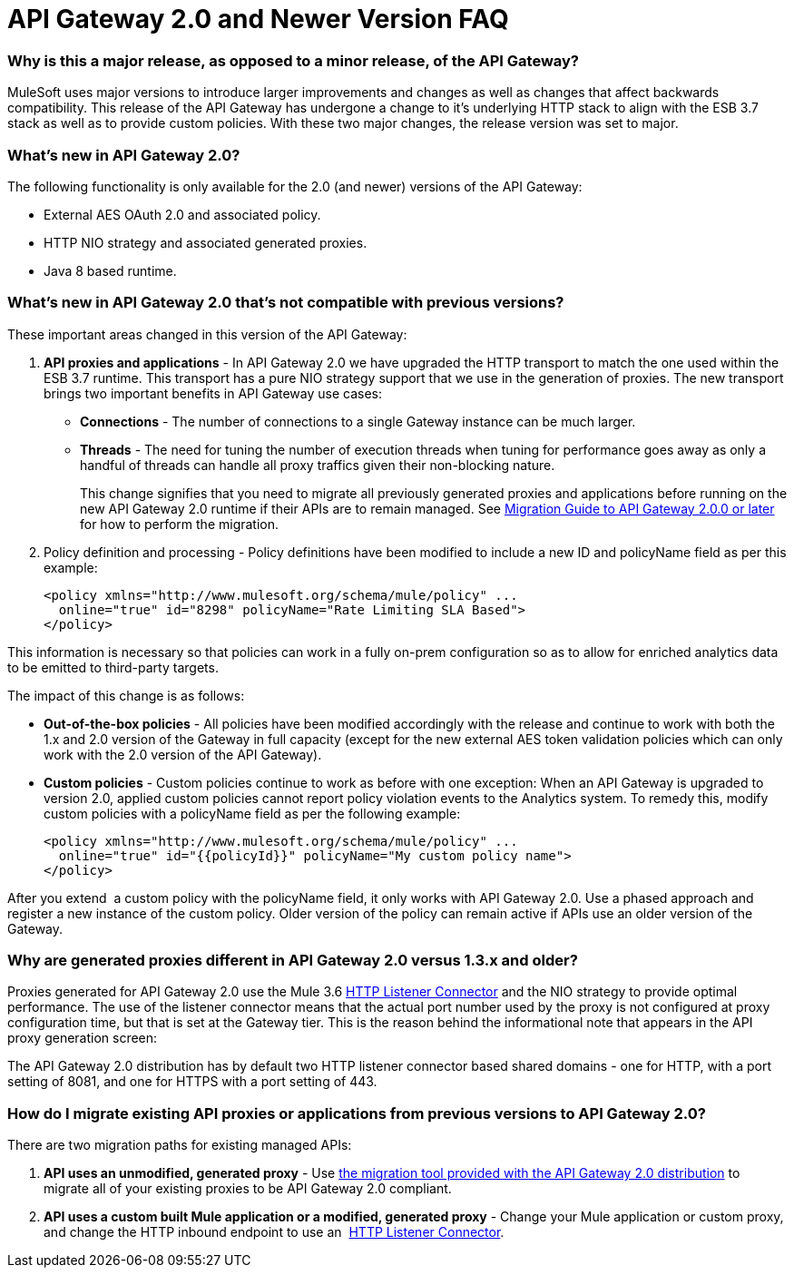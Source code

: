 = API Gateway 2.0 and Newer Version FAQ
:keywords: api gateway, proxy

=== Why is this a major release, as opposed to a minor release, of the API Gateway?

MuleSoft uses major versions to introduce larger improvements and changes as well as changes that affect backwards compatibility. This release of the API Gateway has undergone a change to it’s underlying HTTP stack to align with the ESB 3.7 stack as well as to provide custom policies. With these two major changes, the release version was set to major.

=== What's new in API Gateway 2.0?

The following functionality is only available for the 2.0 (and newer) versions of the API Gateway:

* External AES OAuth 2.0 and associated policy.
* HTTP NIO strategy and associated generated proxies.
* Java 8 based runtime.

=== What's new in API Gateway 2.0 that's not compatible with previous versions?

These important areas changed in this version of the API Gateway:

. *API proxies and applications* - In API Gateway 2.0 we have upgraded the HTTP transport to match the one used within the ESB 3.7 runtime. This transport has a pure NIO strategy support that we use in the generation of proxies. The new transport brings two important benefits in API Gateway use cases:
* *Connections* - The number of connections to a single Gateway instance can be much larger.
* *Threads* - The need for tuning the number of execution threads when tuning for performance goes away as only a handful of threads can handle all proxy traffics given their non-blocking nature.
+

This change signifies that you need to migrate all previously generated proxies and applications before running on the new API Gateway 2.0 runtime if their APIs are to remain managed. See link:/release-notes/migration-guide-to-api-gateway-2.0.0-or-later[Migration Guide to API Gateway 2.0.0 or later] for how to perform the migration.

. Policy definition and processing - Policy definitions have been modified to include a new ID and policyName field as per this example:
+

[source, xml]
----
<policy xmlns="http://www.mulesoft.org/schema/mule/policy" ...
  online="true" id="8298" policyName="Rate Limiting SLA Based">
</policy>
----

This information is necessary so that policies can work in a fully on-prem configuration so as to allow for enriched analytics data to be emitted to third-party targets.

The impact of this change is as follows:

* *Out-of-the-box policies* - All policies have been modified accordingly with the release and continue to work with both the 1.x and 2.0 version of the Gateway in full capacity (except for the new external AES token validation policies which can only work with the 2.0 version of the API Gateway).

*  *Custom policies* - Custom policies continue to work as before with one exception: When an API Gateway is upgraded to version 2.0, applied custom policies cannot report policy violation events to the Analytics system. To remedy this, modify custom policies with a policyName field as per the following example:
+

[source, xml]
----
<policy xmlns="http://www.mulesoft.org/schema/mule/policy" ...
  online="true" id="{{policyId}}" policyName="My custom policy name">
</policy>
----

After you extend  a custom policy with the policyName field, it only works with API Gateway 2.0. Use a phased approach and register a new instance of the custom policy. Older version of the policy can remain active if APIs use an older version of the Gateway.  

=== Why are generated proxies different in API Gateway 2.0 versus 1.3.x and older?

Proxies generated for API Gateway 2.0 use the Mule 3.6 link:/mule-user-guide/v/3.7/http-listener-connector[HTTP Listener Connector] and the NIO strategy to provide optimal performance. The use of the listener connector means that the actual port number used by the proxy is not configured at proxy configuration time, but that is set at the Gateway tier. This is the reason behind the informational note that appears in the API proxy generation screen:

The API Gateway 2.0 distribution has by default two HTTP listener connector based shared domains - one for HTTP, with a port setting of 8081, and one for HTTPS with a port setting of 443.

=== How do I migrate existing API proxies or applications from previous versions to API Gateway 2.0?

There are two migration paths for existing managed APIs:

. **API uses an unmodified, generated proxy** - Use link:/release-notes/migration-guide-to-api-gateway-2.0.0-or-later[the migration tool provided with the API Gateway 2.0 distribution] to migrate all of your existing proxies to be API Gateway 2.0 compliant.
. **API uses a custom built Mule application or a modified, generated proxy** - Change your Mule application or custom proxy, and change the HTTP inbound endpoint to use an  link:/mule-user-guide/v/3.7/http-listener-connector[HTTP Listener Connector].
